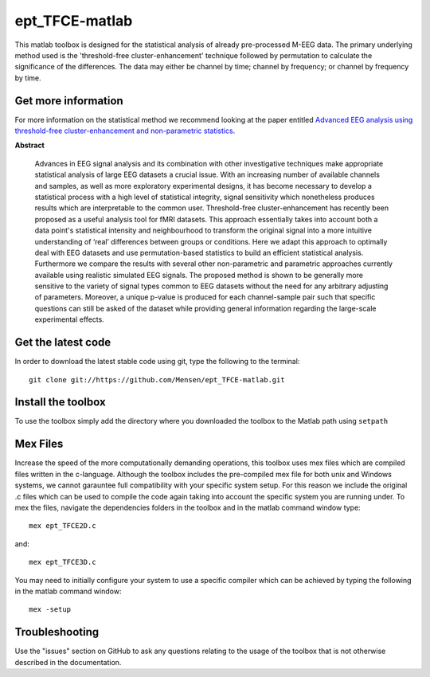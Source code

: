 .. -*- mode: rst -*-

ept_TFCE-matlab
===============

This matlab toolbox is designed for the statistical analysis of already
pre-processed M-EEG data. The primary underlying method used is the
'threshold-free cluster-enhancement' technique followed by permutation to
calculate the significance of the differences. The data may either be channel
by time; channel by frequency; or channel by frequency by time.

Get more information
^^^^^^^^^^^^^^^^^^^^

For more information on the statistical method we recommend looking at the paper entitled `Advanced EEG analysis using threshold-free cluster-enhancement and non-parametric statistics <http://www.sciencedirect.com/science/article/pii/S1053811912010300>`_.

**Abstract**

    Advances in EEG signal analysis and its combination with other
    investigative techniques make appropriate statistical analysis of large EEG
    datasets a crucial issue. With an increasing number of available channels
    and samples, as well as more exploratory experimental designs, it has
    become necessary to develop a statistical process with a high level of
    statistical integrity, signal sensitivity which nonetheless produces
    results which are interpretable to the common user. Threshold-free
    cluster-enhancement has recently been proposed as a useful analysis tool
    for fMRI datasets. This approach essentially takes into account both a data
    point's statistical intensity and neighbourhood to transform the original
    signal into a more intuitive understanding of ‘real’ differences between
    groups or conditions. Here we adapt this approach to optimally deal with
    EEG datasets and use permutation-based statistics to build an efficient
    statistical analysis. Furthermore we compare the results with several other
    non-parametric and parametric approaches currently available using
    realistic simulated EEG signals. The proposed method is shown to be
    generally more sensitive to the variety of signal types common to EEG
    datasets without the need for any arbitrary adjusting of parameters.
    Moreover, a unique p-value is produced for each channel-sample pair such
    that specific questions can still be asked of the dataset while providing
    general information regarding the large-scale experimental effects. 


Get the latest code
^^^^^^^^^^^^^^^^^^^

In order to download the latest stable code using git, type the following to the terminal::

  git clone git://https://github.com/Mensen/ept_TFCE-matlab.git


Install the toolbox
^^^^^^^^^^^^^^^^^^^

To use the toolbox simply add the directory where you downloaded the toolbox to the Matlab path using ``setpath``


Mex Files
^^^^^^^^^

Increase the speed of the more computationally demanding operations, this toolbox uses mex files which are compiled files written in the c-language. Although the toolbox includes the pre-compiled mex file for both unix and Windows systems, we cannot garauntee full compatibility with your specific system setup. For this reason we include the original .c files which can be used to compile the code again taking into account the specific system you are running under. To mex the files, navigate the dependencies folders in the toolbox and in the matlab command window type::

  mex ept_TFCE2D.c

and::

  mex ept_TFCE3D.c

You may need to initially configure your system to use a specific compiler which can be achieved by typing the following in the matlab command window::

  mex -setup

Troubleshooting
^^^^^^^^^^^^^^^

Use the "issues" section on GitHub to ask any questions relating to the usage of the toolbox that is not otherwise described in the documentation.
